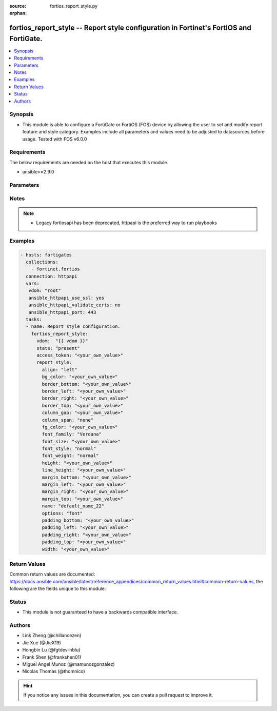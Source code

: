 :source: fortios_report_style.py

:orphan:

.. fortios_report_style:

fortios_report_style -- Report style configuration in Fortinet's FortiOS and FortiGate.
+++++++++++++++++++++++++++++++++++++++++++++++++++++++++++++++++++++++++++++++++++++++

.. versionadded:: 2.8

.. contents::
   :local:
   :depth: 1


Synopsis
--------
- This module is able to configure a FortiGate or FortiOS (FOS) device by allowing the user to set and modify report feature and style category. Examples include all parameters and values need to be adjusted to datasources before usage. Tested with FOS v6.0.0



Requirements
------------
The below requirements are needed on the host that executes this module.

- ansible>=2.9.0


Parameters
----------


.. raw:: html

    <ul>
    <li> <span class="li-head">access_token</span> - Token-based authentication. Generated from GUI of Fortigate. <span class="li-normal">type: str</span> <span class="li-required">required: False</span></li>
    <li> <span class="li-head">vdom</span> - Virtual domain, among those defined previously. A vdom is a virtual instance of the FortiGate that can be configured and used as a different unit. <span class="li-normal">type: str</span> <span class="li-normal">default: root</span></li>
    <li> <span class="li-head">state</span> - Indicates whether to create or remove the object. This attribute was present already in previous version in a deeper level. It has been moved out to this outer level. <span class="li-normal">type: str</span> <span class="li-required">required: False</span> <span class="li-normal">choices: present, absent</span></li>
    <li> <span class="li-head">report_style</span> - Report style configuration. <span class="li-normal">type: dict</span></li>
        <ul class="ul-self">
        <li> <span class="li-head">state</span> - B(Deprecated) <span class="li-normal">type: str</span> <span class="li-required">required: False</span> <span class="li-normal">choices: present, absent</span></li>
        <li> <span class="li-head">align</span> - Alignment. <span class="li-normal">type: str</span> <span class="li-normal">choices: left, center, right, justify</span></li>
        <li> <span class="li-head">bg_color</span> - Background color. <span class="li-normal">type: str</span></li>
        <li> <span class="li-head">border_bottom</span> - Border bottom. <span class="li-normal">type: str</span></li>
        <li> <span class="li-head">border_left</span> - Border left. <span class="li-normal">type: str</span></li>
        <li> <span class="li-head">border_right</span> - Border right. <span class="li-normal">type: str</span></li>
        <li> <span class="li-head">border_top</span> - Border top. <span class="li-normal">type: str</span></li>
        <li> <span class="li-head">column_gap</span> - Column gap. <span class="li-normal">type: str</span></li>
        <li> <span class="li-head">column_span</span> - Column span. <span class="li-normal">type: str</span> <span class="li-normal">choices: none, all</span></li>
        <li> <span class="li-head">fg_color</span> - Foreground color. <span class="li-normal">type: str</span></li>
        <li> <span class="li-head">font_family</span> - Font family. <span class="li-normal">type: str</span> <span class="li-normal">choices: Verdana, Arial, Helvetica, Courier, Times</span></li>
        <li> <span class="li-head">font_size</span> - Font size. <span class="li-normal">type: str</span></li>
        <li> <span class="li-head">font_style</span> - Font style. <span class="li-normal">type: str</span> <span class="li-normal">choices: normal, italic</span></li>
        <li> <span class="li-head">font_weight</span> - Font weight. <span class="li-normal">type: str</span> <span class="li-normal">choices: normal, bold</span></li>
        <li> <span class="li-head">height</span> - Height. <span class="li-normal">type: str</span></li>
        <li> <span class="li-head">line_height</span> - Text line height. <span class="li-normal">type: str</span></li>
        <li> <span class="li-head">margin_bottom</span> - Margin bottom. <span class="li-normal">type: str</span></li>
        <li> <span class="li-head">margin_left</span> - Margin left. <span class="li-normal">type: str</span></li>
        <li> <span class="li-head">margin_right</span> - Margin right. <span class="li-normal">type: str</span></li>
        <li> <span class="li-head">margin_top</span> - Margin top. <span class="li-normal">type: str</span></li>
        <li> <span class="li-head">name</span> - Report style name. <span class="li-normal">type: str</span> <span class="li-required">required: True</span></li>
        <li> <span class="li-head">options</span> - Report style options. <span class="li-normal">type: str</span> <span class="li-normal">choices: font, text, color, align, size, margin, border, padding, column</span></li>
        <li> <span class="li-head">padding_bottom</span> - Padding bottom. <span class="li-normal">type: str</span></li>
        <li> <span class="li-head">padding_left</span> - Padding left. <span class="li-normal">type: str</span></li>
        <li> <span class="li-head">padding_right</span> - Padding right. <span class="li-normal">type: str</span></li>
        <li> <span class="li-head">padding_top</span> - Padding top. <span class="li-normal">type: str</span></li>
        <li> <span class="li-head">width</span> - Width. <span class="li-normal">type: str</span></li>
        </ul>
    </ul>


Notes
-----

.. note::

   - Legacy fortiosapi has been deprecated, httpapi is the preferred way to run playbooks



Examples
--------

.. code-block:: yaml+jinja
    
    - hosts: fortigates
      collections:
        - fortinet.fortios
      connection: httpapi
      vars:
       vdom: "root"
       ansible_httpapi_use_ssl: yes
       ansible_httpapi_validate_certs: no
       ansible_httpapi_port: 443
      tasks:
      - name: Report style configuration.
        fortios_report_style:
          vdom:  "{{ vdom }}"
          state: "present"
          access_token: "<your_own_value>"
          report_style:
            align: "left"
            bg_color: "<your_own_value>"
            border_bottom: "<your_own_value>"
            border_left: "<your_own_value>"
            border_right: "<your_own_value>"
            border_top: "<your_own_value>"
            column_gap: "<your_own_value>"
            column_span: "none"
            fg_color: "<your_own_value>"
            font_family: "Verdana"
            font_size: "<your_own_value>"
            font_style: "normal"
            font_weight: "normal"
            height: "<your_own_value>"
            line_height: "<your_own_value>"
            margin_bottom: "<your_own_value>"
            margin_left: "<your_own_value>"
            margin_right: "<your_own_value>"
            margin_top: "<your_own_value>"
            name: "default_name_22"
            options: "font"
            padding_bottom: "<your_own_value>"
            padding_left: "<your_own_value>"
            padding_right: "<your_own_value>"
            padding_top: "<your_own_value>"
            width: "<your_own_value>"
    


Return Values
-------------
Common return values are documented: https://docs.ansible.com/ansible/latest/reference_appendices/common_return_values.html#common-return-values, the following are the fields unique to this module:

.. raw:: html

    <ul>

    <li> <span class="li-return">build</span> - Build number of the fortigate image <span class="li-normal">returned: always</span> <span class="li-normal">type: str</span> <span class="li-normal">sample: 1547</span></li>
    <li> <span class="li-return">http_method</span> - Last method used to provision the content into FortiGate <span class="li-normal">returned: always</span> <span class="li-normal">type: str</span> <span class="li-normal">sample: PUT</span></li>
    <li> <span class="li-return">http_status</span> - Last result given by FortiGate on last operation applied <span class="li-normal">returned: always</span> <span class="li-normal">type: str</span> <span class="li-normal">sample: 200</span></li>
    <li> <span class="li-return">mkey</span> - Master key (id) used in the last call to FortiGate <span class="li-normal">returned: success</span> <span class="li-normal">type: str</span> <span class="li-normal">sample: id</span></li>
    <li> <span class="li-return">name</span> - Name of the table used to fulfill the request <span class="li-normal">returned: always</span> <span class="li-normal">type: str</span> <span class="li-normal">sample: urlfilter</span></li>
    <li> <span class="li-return">path</span> - Path of the table used to fulfill the request <span class="li-normal">returned: always</span> <span class="li-normal">type: str</span> <span class="li-normal">sample: webfilter</span></li>
    <li> <span class="li-return">revision</span> - Internal revision number <span class="li-normal">returned: always</span> <span class="li-normal">type: str</span> <span class="li-normal">sample: 17.0.2.10658</span></li>
    <li> <span class="li-return">serial</span> - Serial number of the unit <span class="li-normal">returned: always</span> <span class="li-normal">type: str</span> <span class="li-normal">sample: FGVMEVYYQT3AB5352</span></li>
    <li> <span class="li-return">status</span> - Indication of the operation's result <span class="li-normal">returned: always</span> <span class="li-normal">type: str</span> <span class="li-normal">sample: success</span></li>
    <li> <span class="li-return">vdom</span> - Virtual domain used <span class="li-normal">returned: always</span> <span class="li-normal">type: str</span> <span class="li-normal">sample: root</span></li>
    <li> <span class="li-return">version</span> - Version of the FortiGate <span class="li-normal">returned: always</span> <span class="li-normal">type: str</span> <span class="li-normal">sample: v5.6.3</span></li>
    </ul>

Status
------

- This module is not guaranteed to have a backwards compatible interface.


Authors
-------

- Link Zheng (@chillancezen)
- Jie Xue (@JieX19)
- Hongbin Lu (@fgtdev-hblu)
- Frank Shen (@frankshen01)
- Miguel Angel Munoz (@mamunozgonzalez)
- Nicolas Thomas (@thomnico)


.. hint::
    If you notice any issues in this documentation, you can create a pull request to improve it.
